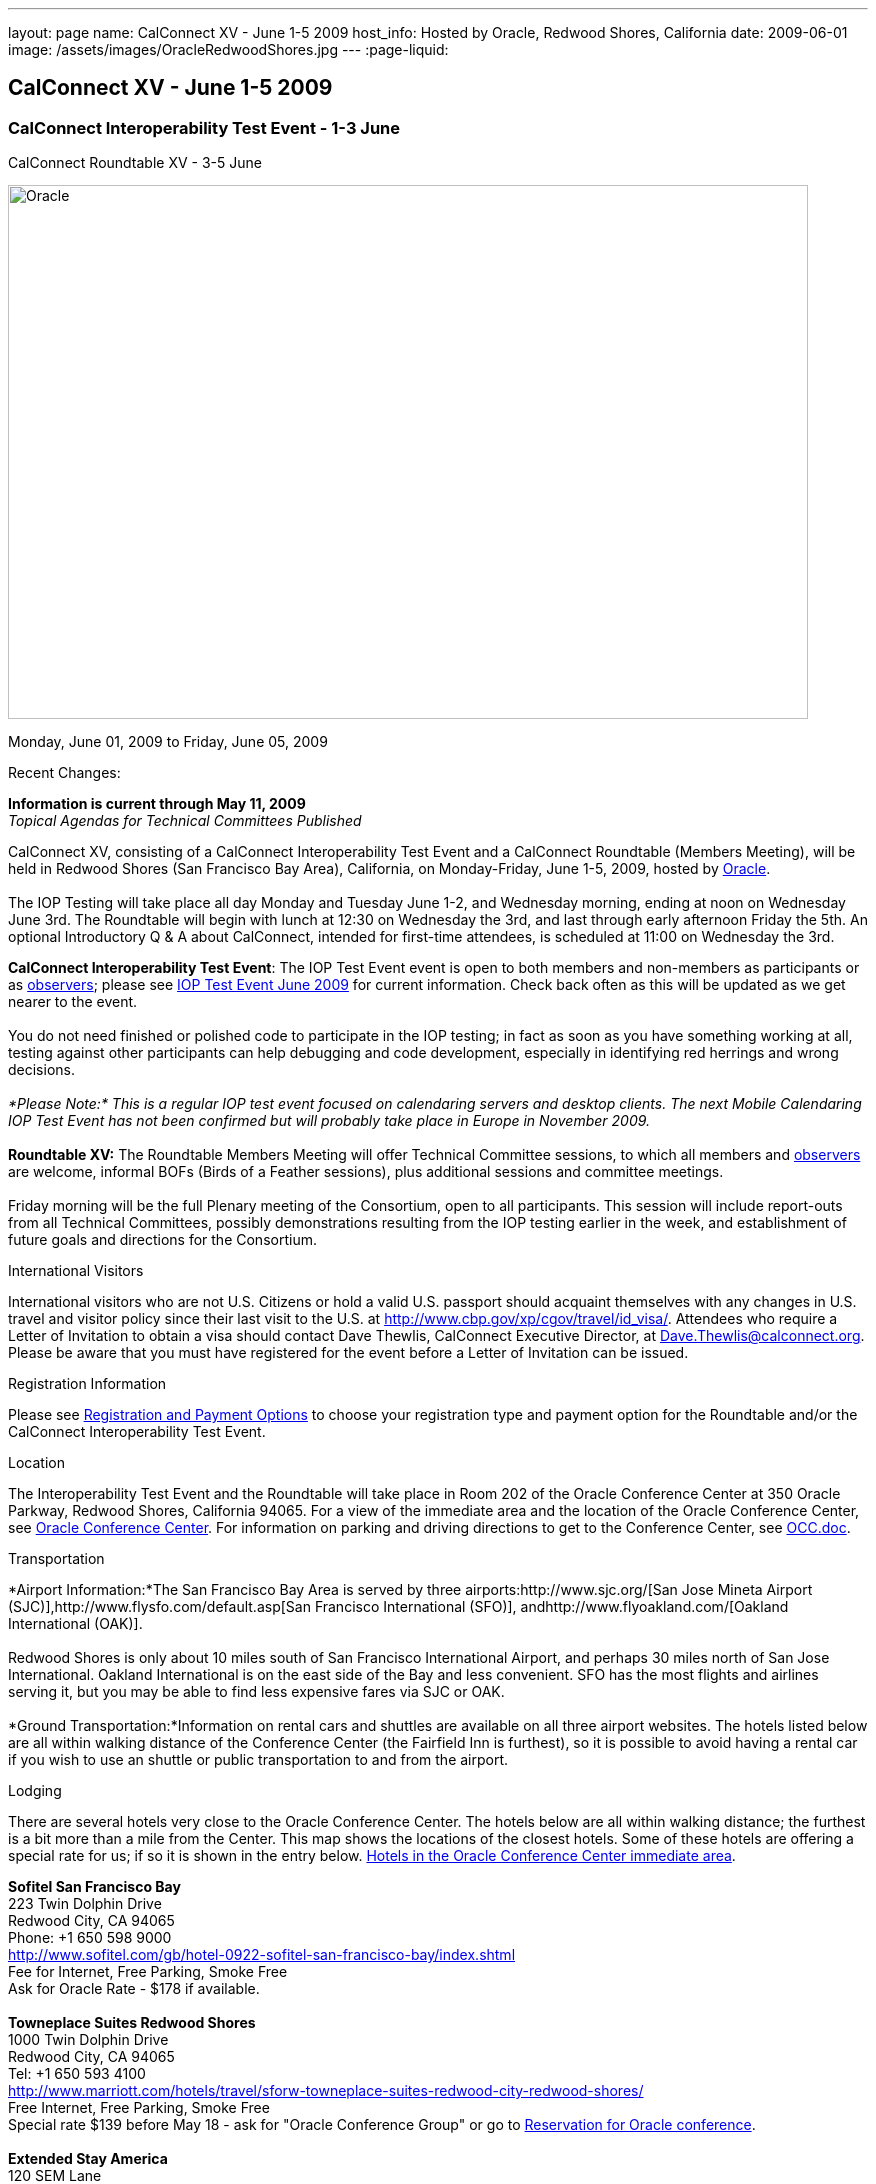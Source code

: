 ---
layout: page
name: CalConnect XV - June 1-5 2009
host_info: Hosted by Oracle, Redwood Shores, California
date: 2009-06-01
image: /assets/images/OracleRedwoodShores.jpg
---
:page-liquid:

== CalConnect XV - June 1-5 2009

=== CalConnect Interoperability Test Event - 1-3 June +
CalConnect Roundtable XV - 3-5 June

[[intro]]
image:{{'/assets/images/OracleRedwoodShores.jpg' | relative_url }}[Oracle,
Redwood Shores, California,width=800,height=534]

Monday, June 01, 2009 to Friday, June 05, 2009

Recent Changes:

*Information is current through May 11, 2009* +
_Topical Agendas for Technical Committees Published_

CalConnect XV, consisting of a CalConnect Interoperability Test Event and a CalConnect Roundtable (Members Meeting), will be held in Redwood Shores (San Francisco Bay Area), California, on Monday-Friday, June 1-5, 2009, hosted by http://www.oracle.com[Oracle]. +
 +
 The IOP Testing will take place all day Monday and Tuesday June 1-2, and Wednesday morning, ending at noon on Wednesday June 3rd. The Roundtable will begin with lunch at 12:30 on Wednesday the 3rd, and last through early afternoon Friday the 5th. An optional Introductory Q & A about CalConnect, intended for first-time attendees, is scheduled at 11:00 on Wednesday the 3rd.

*CalConnect Interoperability Test Event*: The IOP Test Event event is open to both members and non-members as participants or as http://calconnect.org/observer.shtml[observers]; please see http://calconnect.org/iop0906.shtml[IOP Test Event June 2009] for current information. Check back often as this will be updated as we get nearer to the event. +
 +
 You do not need finished or polished code to participate in the IOP testing; in fact as soon as you have something working at all, testing against other participants can help debugging and code development, especially in identifying red herrings and wrong decisions. +
 +
_*Please Note:* This is a regular IOP test event focused on calendaring servers and desktop clients. The next Mobile Calendaring IOP Test Event has not been confirmed but will probably take place in Europe in November 2009._ +
 +
*Roundtable XV:* The Roundtable Members Meeting will offer Technical Committee sessions, to which all members and http://calconnect.org/observer.shtml[observers] are welcome, informal BOFs (Birds of a Feather sessions), plus additional sessions and committee meetings. +
 +
 Friday morning will be the full Plenary meeting of the Consortium, open to all participants. This session will include report-outs from all Technical Committees, possibly demonstrations resulting from the IOP testing earlier in the week, and establishment of future goals and directions for the Consortium.  

International Visitors

International visitors who are not U.S. Citizens or hold a valid U.S. passport should acquaint themselves with any changes in U.S. travel and visitor policy since their last visit to the U.S. at http://www.cbp.gov/xp/cgov/travel/id_visa/[]. Attendees who require a Letter of Invitation to obtain a visa should contact Dave Thewlis, CalConnect Executive Director, at mailto:dave.thewlis@calconnect.org[Dave.Thewlis@calconnect.org]. Please be aware that you must have registered for the event before a Letter of Invitation can be issued.

[[registration]]
Registration Information

Please see http://calconnect.org/regtypes.shtml[Registration and Payment Options] to choose your registration type and payment option for the Roundtable and/or the CalConnect Interoperability Test Event. 

[[location]]
Location

The Interoperability Test Event and the Roundtable will take place in Room 202 of the Oracle Conference Center at 350 Oracle Parkway, Redwood Shores, California 94065. For a view of the immediate area and the location of the Oracle Conference Center, see http://maps.google.com/maps?f=q&source=s_q&hl=en&geocode=&q=350+oracle+parkway,+redwood+shores,+CA&sll=37.531799,-122.264287&sspn=0.003233,0.006952&ie=UTF8&ll=37.532012,-122.266631&spn=0.006466,0.017982&t=h&z=17&iwloc=A[Oracle Conference Center]. For information on parking and driving directions to get to the Conference Center, see http://calconnect.org/OCC.doc[OCC.doc]. +
 

[[transportation]]
Transportation

*Airport Information:*The San Francisco Bay Area is served by three airports:http://www.sjc.org/[San Jose Mineta Airport (SJC)],http://www.flysfo.com/default.asp[San Francisco International (SFO)], andhttp://www.flyoakland.com/[Oakland International (OAK)]. +
 +
 Redwood Shores is only about 10 miles south of San Francisco International Airport, and perhaps 30 miles north of San Jose International. Oakland International is on the east side of the Bay and less convenient. SFO has the most flights and airlines serving it, but you may be able to find less expensive fares via SJC or OAK. +
 +
*Ground Transportation:*Information on rental cars and shuttles are available on all three airport websites. The hotels listed below are all within walking distance of the Conference Center (the Fairfield Inn is furthest), so it is possible to avoid having a rental car if you wish to use an shuttle or public transportation to and from the airport.

[[lodging]]
Lodging

There are several hotels very close to the Oracle Conference Center. The hotels below are all within walking distance; the furthest is a bit more than a mile from the Center. This map shows the locations of the closest hotels. Some of these hotels are offering a special rate for us; if so it is shown in the entry below. http://maps.google.com/maps?f=l&source=s_q&hl=en&geocode=&q=category:%22Travel+-+Hotels%22&sll=37.0625,-95.677068&sspn=51.841773,76.552734&ie=UTF8&near=Redwood+Shores,+California&cd=2&ei=euPDSdTmBYSUiAParKWfAg&ll=37.522729,-122.256589&spn=0.024779,0.037379&z=15[Hotels in the Oracle Conference Center immediate area]. +
 

*Sofitel San Francisco Bay* +
 223 Twin Dolphin Drive +
 Redwood City, CA 94065 +
 Phone: +1 650 598 9000 +
http://www.sofitel.com/gb/hotel-0922-sofitel-san-francisco-bay/index.shtml +
 Fee for Internet, Free Parking, Smoke Free +
 Ask for Oracle Rate - $178 if available. +
 +
*Towneplace Suites Redwood Shores* +
 1000 Twin Dolphin Drive +
 Redwood City, CA 94065 +
 Tel: +1 650 593 4100 +
http://www.marriott.com/hotels/travel/sforw-towneplace-suites-redwood-city-redwood-shores/ +
 Free Internet, Free Parking, Smoke Free +
 Special rate $139 before May 18 - ask for "Oracle Conference Group" or go to http://www.marriott.com/hotels/travel/SFORW?groupCode=OCGOCGA&app=resvlink&fromDate=5/31/09&toDate=6/5/09[Reservation for Oracle conference]. +
 +
*Extended Stay America* +
 120 SEM Lane +
 Belmont, CA 94002 +
 Tel: +1 650 654 0344 +
http://www.extendedstayamerica.com/minisite/?hotelID=565 +
 One time fee for Internet, Free Parking

*Hyatt Summerfield Suites Belmont* +
 400 Concourse Drive +
 Belmont, CA 94002 +
 Phone: +1 650 591 8600 +
http://belmont.summerfieldsuites.hyatt.com/hyatt/hotels/summerfield/index.jsp +
 Free Internet, Free Parking, Smoke Free, Free Shuttle +
 Ask for Oracle Rate - $144 one bedroom suite, $194 two bedroom suite +
 +
*Fairfield Inn & Suites San Francisco San Carlos* +
 599 Skyway Road +
 San Carlos, CA 94070 +
 Tel: +1 650 631 0777 +
http://www.marriott.com/hotels/travel/sfofs-fairfield-inn-and-suites-san-francisco-san-carlos/ +
 Free Internet, Free Parking, Smoke Free +
 Special Oracle rate of $119 before May 23. Book at the above URL and use group code CLECLEA for 2 Queen Beds or CLECLEB for 1 King Bed. If you call the hotel ask for the "Oracle Interop" rate.  



[[test-schedule]]
Test Event Schedule

The IOP Test Event begins at 0800 Monday morning and runs all day Monday and Tuesday, plus Wednesday morning. The Roundtable begins with lunch on Wednesday and runs until early afternoon on Friday. This schedule will be updated as we assign specific sessions to Technical Committees +
 +
 A downloadable iCalendar.ics file with the entire schedule will be available once the specific sessions are scheduled.

[cols=3]
|===
3+.<| *CALCONNECT INTEROPERABILITY TEST EVENT*

.<a| *Monday 1 June* +
 0800-0830 Opening Breakfast +
 0830-1000 Testing +
 1000-1030 Break +
 1030-1230 Testing +
 1230-1330 Lunch +
 1330-1530 Testing +
 1530-1600 BOFs/Break +
 1600-1800 Testing +
 +
 1930-2100 IOP Test Dinner +
http://www.bjsrestaurants.com/locationdetail.aspx?lcID=38[__BJ's Brewhouse Restaurant__], San Mateo
.<a| *Tuesday 2 June* +
 0800-0830 Breakfast +
 0830-1000 Testing +
 1000-1030 Break +
 1030-1230 Testing +
 1230-1330 Lunch +
 1330-1530 Testing +
 1530-1600 Break +
 1600-1800 Testing
.<a| *Wednesday 3 June* +
 0800-0830 Breakfast +
 0830-1000 Testing +
 1000-1030 Break +
 1030-1200 Testing +
 1200-1230 Wrap-up +
 1230 End of IOP Testing +
 +
 1230-1330 Lunch/Opening^1^ 

3+| 

|===



[[conference-schedule]]
Conference Schedule

The IOP Test Event begins at 0800 Monday morning and runs all day Monday and Tuesday, plus Wednesday morning. The Roundtable begins with lunch on Wednesday and runs until early afternoon on Friday. This schedule will be updated as we assign specific sessions to Technical Committees +
 +
 A downloadable iCalendar.ics file with the entire schedule will be available once the specific sessions are scheduled.

[cols=3]
|===
3+.<| *ROUNDTABLE XV*

.<a| *Wednesday 3 June* +
 1100-1200 Introduction to CalConnect^2^ +
 1230-1330 Lunch/Opening +
 1315-1330 IOP Test Report +
 1330-1430 TC RESOURCE +
 1430-1530 TC MOBILE +
 1530-1600 Break +
 1600-1800 Shared Calendar Workshop +
 +
 1800-1930 Welcome Reception^3^ +
__On site__, Hosted by Oracle
.<a| *Thursday 4 June* +
 0800-0830 Breakfast +
 0830-1030 TC CALDAV +
 1030-1100 Break +
 1100-1230 TC TIMEZONE +
 1230-1330 Lunch +
 1330-1500 TC iSCHEDULE +
 1500-1600 TC FREEBUSY +
 1600-1630 Break +
 1630-1800 Steering Committee +
 +
 1930-2130 Group Dinner^3^ +
http://mistraldining.com/[__Mistral Restaurant__], Redwood Shores
.<a| *Friday 5 June* +
 0800-0830 Breakfast +
 0830-0930 TC EVENTPUB +
 0930-1030 TC XML +
 1030-1100 Break +
 1100-1200 TC USECASE +
 1200-1230 TC Wrapup +
 1230-1330 Working Lunch +
 1230-1400 CalConnect Plenary Session +
 1400 Close of Meeting

3+| 
3+.<a| ^1^The Wednesday lunch is for all participants in the IOP Test Event and/or Roundtable +
^2^The Introduction to CalConnect is an optional informal Q&A session for new attendees (observers or new member representatives) +
^3^All Roundtable and/or IOP Test Event participants are invited to the Wednesday evening reception +
^4^All Roundtable participants are invited to the group dinner on Thursday +
 +
 +
 Breakfast, lunch, and morning and afternoon breaks will be served to all participants in the Roundtable and the IOP test events and are included in your registration fees. 

|===

+
[[agendas]]
==== Topical Agendas:

[cols=2]
|===
.<a| *Shared Calendaring Workshop* Wed 1600-1800 +
 1. Introduction +
  - Overview of the problem, general terminology issues etc. +
 2. Presentation of different shared calendar models in use today +
 3. Discussion of end-user requirements +
 4. Federated security and how it applies to sharing +
 5. Brainstorm standards based solutions +
 +
*TC CALDAV* Thu 0830-1030 +
 1. Progress and Status Update +
 1.1 IETF +
 1.2 CalConnect +
 1.3 CalDAV Scheduling +
 2. Open Discussions +
 2.1 Calendaring and CalDAV Extensions +
 3. Moving Forward +
 3.1 Plan of Action +
 3.2 Next Conference Calls +
 +
*TC EVENTPUB* Fri 0830-0930 +
 1. Status of Resource spec +
 2. Future of Technical Committee +
 +
*TC FREEBUSY* Thu 1500-1600 +
 1. Status of TC +
 2. Interop testing of Read Freebusy URL +
 3. Brainstorming invitation/voting systems +
 4. Next steps for TC +
 +
*TC IOPTEST* Wed 1315-1330 +
 Review of IOP test participant findings +
 
.<a| *TC iSCHEDULE* Thu 1330-1500 +
 1. Open discussions +
 1.1 iSchedule Deployment +
 2. Moving Forward +
 2.1 Plan of Action +
 2.2 Next Conference Calls +
 +
*TC MOBILE* Wed 1430-1530 +
 1. Introduction +
 2. Mobile IOP Test Event Planning +
 3. Mobile Calendaring Vision discussion and brainstorming +
 4. Future of TC MOBILE +
 +
*TC RESOURCE* Wed 1330-1430 +
 1. Why TC Resource? +
 2. XML schema for Resource Data representation +
 3. Next steps +
 +
*TC TIMEZONE* Thu 1100-1230 +
 1. Presentation on current state of draft RFC +
 2. Next steps +
 2.1 Completion of draft +
 2.2 Possible implementations and testing +
 2.3 Securing data for the future +
 +
*TC USECASE* Fri 1100-1200 +
 1. Completion of the Resource documents +
 2. New usecases work: +
  community calendar user set of usecases +
 +
*TC XML* Fri Feb 6 0930-1030 +
 1. Review final submission to IETF +
 2. Summarize and discuss IETF feedback, if any +
 3. Discuss JSON format

|===

==== Scheduled BOFs

Requests for BOF sessions can be made at the Wednesday opening and known BOFs will be scheduled at that time. However spontaneous BOF sessions are welcome to be called at BOF session time during the Roundtable.